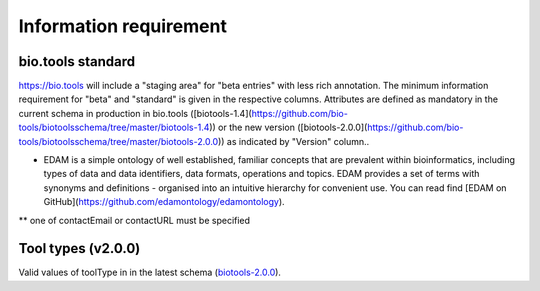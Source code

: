 Information requirement
=======================

bio.tools standard
------------------
https://bio.tools will include a "staging area" for "beta entries" with less rich annotation.  The minimum information requirement for "beta" and "standard" is given in the respective columns.
Attributes are defined as mandatory in the current schema in production in bio.tools ([biotools-1.4](https://github.com/bio-tools/biotoolsschema/tree/master/biotools-1.4)) or the new version ([biotools-2.0.0](https://github.com/bio-tools/biotoolsschema/tree/master/biotools-2.0.0)) as indicated by "Version" column..

.. csv-table:: Information requirements
   :header: "Attribute", "Description", "Format", "beta", "standard", "Version", "element"
   :widths: 20, 150, 10, 10, 10, 10, 10

   "name (1 only)", "Canonical resource name", "Text", "y", "y", "1.4, 2.0.0", "`name`, `name`"
   "toolID (1 only)", "Unique tool ID", "Text", "y", "y", "2.0.0", "`toolID`"
   "homepage (1 only)", "Resource homepage", "URL", "y", "y", "1.4, 2.0.0", "`homepage`, `homepage`"
   "description (1 only)", "Short textual description of the resource", "Text", "y", "y", "1.4, 2.0.0", "`description`, `description`"
   "tool type (1 or more)", "Type of tool.  A tool may have more than one type reflecting its different facets.", "enum (see below)", "y", "y", "2.0.0", "`toolType`"
   "resource type (1 or more)", "Basic resource type", "enum (see below)", "-", "-", "1.4", "`resourceType`"
   "interface type (1 or more)", "Resource interface type", "enum (see below)", "-", "-", "1.4", "`interfaceType`"
   "topic (1 or more)", "General scientific domain(s) the resource serves, e.g. "Proteomics"", "Term and / or URI of [EDAM Topic](http://edamontology.org/topic_0004) concept(s)*", "y", "y", "1.4, 2.0.0", "`topic`"
   "function (1 or more)", "The basic resource function(s), e.g. "Multiple sequence alignment"", "Term and / or URI of [EDAM Operation](http://edamontology.org/operation_0004) concept(s)", "y", "y", "1.4, 2.0.0", "`function->functionName`, `function->operation`"
   "input data (0 or more)", "Type(s) of data: primary inputs (if any), e.g. "Protein sequences"", "Term and / or URI of [EDAM Data](http://edamontology.org/data_0006) concept(s)", "-", "y", "-", "`function->input->dataType`, `function->input->data`"
   "output data (0 or more)", "Type(s) of data: primary outputs (if any), e.g. "Protein sequence alignment"", "Term and / or URI of [EDAM Data](http://edamontology.org/data_0006) concept(s)", "-", "y", "-", "`function->output->dataType`, `function->output->data`"
   "contact (1 or more)", "Primary contact, e.g. a person, helpdesk or mailing list", "Email address and / or URL of contact**", "-", "y", "1.4", "`contact`, `contact`"
   "publication (0 or more)", "Publications about the software", "PMID, PMCID or DOI", "-", "y", "-", "`publication`, `publication`"

* EDAM is a simple ontology of well established, familiar concepts that are prevalent within bioinformatics, including types of data and data identifiers, data formats, operations and topics. EDAM provides a set of terms with synonyms and definitions - organised into an intuitive hierarchy for convenient use.  You can read find [EDAM on GitHub](https://github.com/edamontology/edamontology).

** one of contactEmail or contactURL must be specified


Tool types (v2.0.0)
-------------------
Valid values of toolType in in the latest schema (`biotools-2.0.0 <https://github.com/bio-tools/biotoolsschema/tree/master/biotools-2.0.0>`_).

.. csv-table:: Tool types
   :header: "Type", "Description"
   :widths: 25, 100
	    
   "Command-line tool", "A tool with a text-based (command-line) interface."
   "Database portal", "A Web application, suite or workbench providing a portal to a biological database."
   "Desktop application", "A tool with a graphical user interface that runs on your desktop environment, e.g. on a PC or mobile device."
   "Library", "A collection of components that are used to construct other tools.  bio.tools scope includes component libraries performing high-level bioinformatics functions but excludes lower-level programming libraries."
   "Ontology", "A collection of information about concepts, including terms, synonyms, descriptions etc.", "2.0.0"
   "Plug-in", "A software component encapsulating a set of related functions, which are not standalone, i.e. depend upon other software for its use, e.g. a Javascript widget, or a plug-in, extension add-on etc. that extends the function of some existing tool."
   "Script", "A tool written for some run-time environment (e.g. other applications or an OS shell) that automates the execution of tasks. Often a small program written in a general-purpose languages (e.g. Perl, Python) or some domain-specific languages (e.g. sed)."
   "SPARQL endpoint", "A service that provides queries over an RDF knowledge base via the SPARQL query language and protocol, and returns results via HTTP."
   "Suite", "A collection of tools which are bundled together into a convenient toolkit.  Such tools typically share related functionality, a common user interface and can exchange data conveniently.  This includes collections of stand-alone command-line tools, or Web applications within a common portal."
   "Web application", "A tool with a graphical user interface that runs in your Web browser."
   "Web API", "An application programming interface (API) consisting of endpoints to a request-response message system accessible via HTTP.  Includes everything from simple data-access URLs to RESTful APIs."
   "Web service", "An API described in a machine readable form (typically WSDL) providing programmatic access via SOAP over HTTP."
   "Workbench", "An application or suite with a graphical user interface, providing an integrated environment for data analysis which includes or may be extended with any number of functions or tools.  Includes workflow systems, platforms, frameworks etc."
   "Workflow", "A set of tools which have been composed together into a pipeline of some sort.  Such tools are (typically) standalone, but are composed for convenience, for instance for batch execution via some workflow engine or script."

